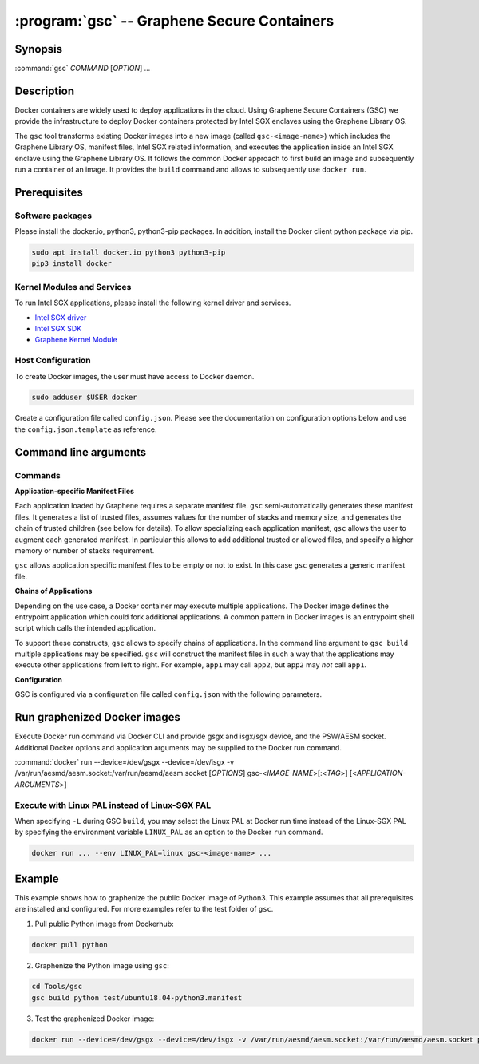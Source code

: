 .. program:: gsc

==================================================================
:program:`gsc` -- Graphene Secure Containers
==================================================================

Synopsis
========

:command:`gsc` *COMMAND* [*OPTION*] ...

Description
===========

Docker containers are widely used to deploy applications in the cloud. Using
Graphene Secure Containers (GSC) we provide the infrastructure to deploy Docker
containers protected by Intel SGX enclaves using the Graphene Library OS.

The ``gsc`` tool transforms existing Docker images into a new image (called
``gsc-<image-name>``) which includes the Graphene Library OS, manifest files,
Intel SGX related information, and executes the application inside an Intel SGX
enclave using the Graphene Library OS. It follows the common Docker approach to
first build an image and subsequently run a container of an image. It provides
the ``build`` command and allows to subsequently use ``docker run``.

Prerequisites
======================

Software packages
-----------------

Please install the docker.io, python3, python3-pip packages. In addition,
install the Docker client python package via pip.

.. code-block:: bash

   sudo apt install docker.io python3 python3-pip
   pip3 install docker

Kernel Modules and Services
---------------------------

To run Intel SGX applications, please install the following kernel driver and
services.

- `Intel SGX driver <https://github.com/intel/linux-sgx-driver>`__
- `Intel SGX SDK <https://01.org/intel-software-guard-extensions/downloads>`__
- `Graphene Kernel Module <https://github.com/oscarlab/graphene-sgx-driver>`__

Host Configuration
------------------

To create Docker images, the user must have access to Docker daemon.

.. code-block:: bash

    sudo adduser $USER docker

Create a configuration file called ``config.json``. Please see the documentation
on configuration options below and use the ``config.json.template`` as
reference.

Command line arguments
======================

Commands
--------

.. option:: help

   Display usage.

.. option:: build

   Synopsis:

   :command:`gsc build` [*OPTION*] <*IMAGE-NAME*> <*APP1.MANIFEST*> [<*APP2.MANIFEST*> ... <*APPN.MANIFEST*>]

   Builds graphenized Docker image of application image `image-name`.

   .. option:: IMAGE-NAME

      Name of the application Docker image

   .. option:: APP1.MANIFEST

      Application-specific manifest file for the executable entrypoint of the
      Docker image

   .. option:: APPN.MANIFEST

      Application-specific Manifest for the n-th application

   Possible ``build`` options:

      .. option:: -d

      Compile Graphene with debug flags and output

      .. option:: -L

      Compile Graphene with Linux PAL in addition to Linux-SGX PAL

      .. option:: -G

      Build Graphene only and ignore the application image (useful for Graphene
      development, irrelevant for end users of GSC)

**Application-specific Manifest Files**

Each application loaded by Graphene requires a separate manifest file. ``gsc``
semi-automatically generates these manifest files. It generates a list of
trusted files, assumes values for the number of stacks and memory size, and
generates the chain of trusted children (see below for details). To allow
specializing each application manifest, ``gsc`` allows the user to augment each
generated manifest. In particular this allows to add additional trusted or
allowed files, and specify a higher memory or number of stacks requirement.

``gsc`` allows application specific manifest files to be empty or not to exist.
In this case ``gsc`` generates a generic manifest file.

**Chains of Applications**

Depending on the use case, a Docker container may execute multiple applications.
The Docker image defines the entrypoint application which could fork additional
applications. A common pattern in Docker images is an entrypoint shell script
which calls the intended application.

To support these constructs, ``gsc`` allows to specify chains of applications.
In the command line argument to ``gsc build`` multiple applications may be
specified. ``gsc`` will construct the manifest files in such a way that the
applications may execute other applications from left to right. For example,
``app1`` may call ``app2``, but ``app2`` may *not* call ``app1``.

**Configuration**

GSC is configured via a configuration file called ``config.json`` with the
following parameters.

   .. option:: distro

      Defines Linux distribution to be used to build Graphene in. Currently
      supported values are ``ubuntu18.04``/``ubuntu16.04``.

   .. option:: graphene_repository

      Source repository of Graphene. Default value:
      https://github.com/oscarlab/graphene

   .. option:: graphene_branch

      Branch of the ``graphene_repository``. Default value: master

   .. option:: sgxdriver_repository

      Source repository of the Intel SGX driver. Default value:
      https://github.com/01org/linux-sgx-driver.git

   .. option:: sgxdriver_branch

      Branch of the ``sgxdriver_repository``. Default value: sgx_driver_1.9

Run graphenized Docker images
=============================

Execute Docker run command via Docker CLI and provide gsgx and isgx/sgx device,
and the PSW/AESM socket. Additional Docker options and application arguments may
be supplied to the Docker run command.

:command:`docker` run --device=/dev/gsgx --device=/dev/isgx -v /var/run/aesmd/aesm.socket:/var/run/aesmd/aesm.socket [*OPTIONS*] gsc-<*IMAGE-NAME*>[:<*TAG*>] [<*APPLICATION-ARGUMENTS*>]

   .. option:: IMAGE-NAME

      Name of original image (without GSC build).

   .. option:: TAG

      Tag of the image to be used.

   .. option:: APPLICATION-ARGUMENTS

      Application arguments to be supplied to the application launching inside
      the Docker container and Graphene.

   .. option:: OPTIONS

      Docker run options. Common options include ``-it`` (interactive with
      terminal) or ``-d`` (detached). Please see
      `Docker manual <https://docs.docker.com/engine/reference/commandline/run/>`__
      for details.


Execute with Linux PAL instead of Linux-SGX PAL
-----------------------------------------------

When specifying ``-L`` during GSC ``build``, you may select the Linux PAL at
Docker run time instead of the Linux-SGX PAL by specifying the environment
variable ``LINUX_PAL`` as an option to the Docker ``run`` command.

.. code-block:: bash

    docker run ... --env LINUX_PAL=linux gsc-<image-name> ...

Example
=======

This example shows how to graphenize the public Docker image of Python3. This
example assumes that all prerequisites are installed and configured. For more
examples refer to the test folder of ``gsc``.

1) Pull public Python image from Dockerhub:

.. code-block:: bash

   docker pull python

2) Graphenize the Python image using ``gsc``:

.. code-block:: bash

   cd Tools/gsc
   gsc build python test/ubuntu18.04-python3.manifest

3) Test the graphenized Docker image:

.. code-block:: bash

   docker run --device=/dev/gsgx --device=/dev/isgx -v /var/run/aesmd/aesm.socket:/var/run/aesmd/aesm.socket python -c 'print("HelloWorld!")'